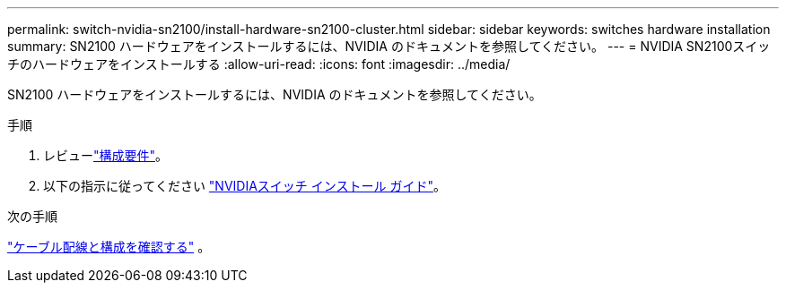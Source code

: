 ---
permalink: switch-nvidia-sn2100/install-hardware-sn2100-cluster.html 
sidebar: sidebar 
keywords: switches hardware installation 
summary: SN2100 ハードウェアをインストールするには、NVIDIA のドキュメントを参照してください。 
---
= NVIDIA SN2100スイッチのハードウェアをインストールする
:allow-uri-read: 
:icons: font
:imagesdir: ../media/


[role="lead"]
SN2100 ハードウェアをインストールするには、NVIDIA のドキュメントを参照してください。

.手順
. レビューlink:configure-reqs-sn2100-cluster.html["構成要件"]。
. 以下の指示に従ってください https://docs.nvidia.com/networking/display/sn2000pub/Installation["NVIDIAスイッチ インストール ガイド"^]。


.次の手順
link:cabling-considerations-sn2100-cluster.html["ケーブル配線と構成を確認する"] 。
